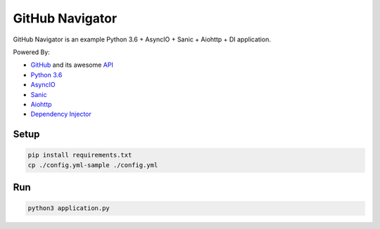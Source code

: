 ================
GitHub Navigator
================

GitHub Navigator is an example Python 3.6 + AsyncIO + Sanic + Aiohttp + DI application.

Powered By:

- `GitHub <https://github.com/>`_ and its awesome `API <https://developer.github.com/v3/>`_
- `Python 3.6 <https://www.python.org/>`_
- `AsyncIO <https://docs.python.org/3/library/asyncio.html>`_
- `Sanic <https://github.com/channelcat/sanic>`_
- `Aiohttp <https://github.com/aio-libs/aiohttp>`_
- `Dependency Injector <https://github.com/ets-labs/python-dependency-injector>`_


Setup
-----

.. code-block:: bash

    pip install requirements.txt
    cp ./config.yml-sample ./config.yml

Run
---
.. code-block:: bash

    python3 application.py
